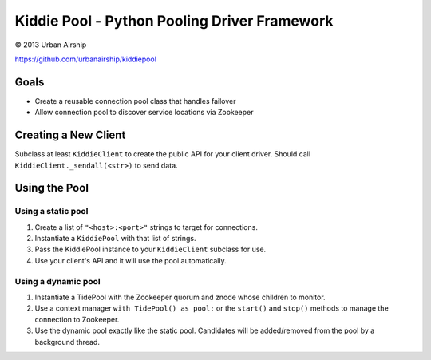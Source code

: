 Kiddie Pool - Python Pooling Driver Framework
=============================================

© 2013 Urban Airship

https://github.com/urbanairship/kiddiepool


.. image:: https://secure.travis-ci.org/urbanairship/kiddiepool.png?branch=master
   :target: http://travis-ci.org/urbanairship/kiddiepool/

Goals
-----

* Create a reusable connection pool class that handles failover
* Allow connection pool to discover service locations via Zookeeper

Creating a New Client
---------------------

Subclass at least ``KiddieClient`` to create the public API for your client
driver.  Should call ``KiddieClient._sendall(<str>)`` to send data.

Using the Pool
--------------

Using a static pool
~~~~~~~~~~~~~~~~~~~

#. Create a list of ``"<host>:<port>"`` strings to target for connections.
#. Instantiate a ``KiddiePool`` with that list of strings.
#. Pass the KiddiePool instance to your ``KiddieClient`` subclass for use.
#. Use your client's API and it will use the pool automatically.


Using a dynamic pool
~~~~~~~~~~~~~~~~~~~~

#. Instantiate a TidePool with the Zookeeper quorum and znode whose children
   to monitor.
#. Use a context manager ``with TidePool() as pool:`` or the ``start()`` and
   ``stop()`` methods to manage the connection to Zookeeper.
#. Use the dynamic pool exactly like the static pool.  Candidates will be
   added/removed from the pool by a background thread.
